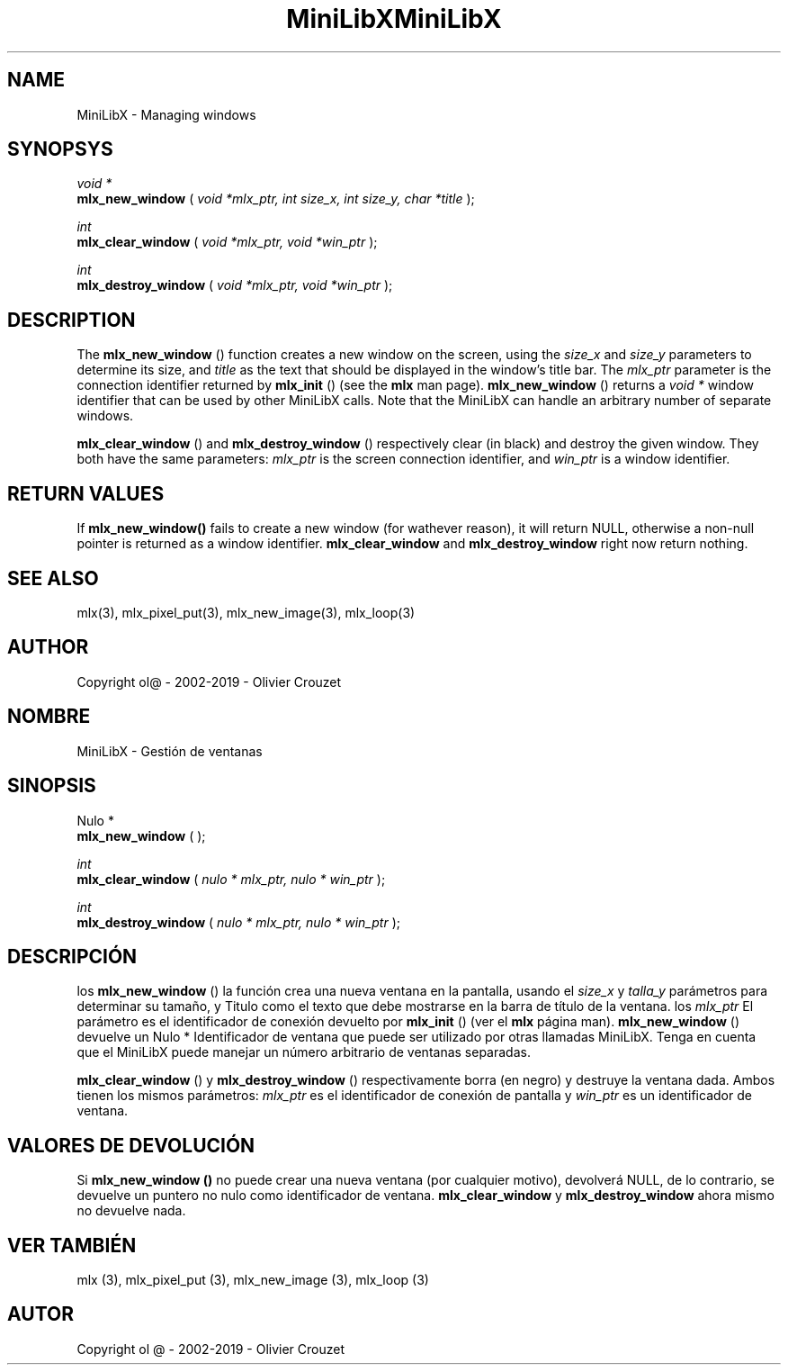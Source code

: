 .TH MiniLibX 3 "September 19, 2002"
.SH NAME
MiniLibX - Managing windows
.SH SYNOPSYS

.nf
.I void *
.fi
.B mlx_new_window
(
.I void *mlx_ptr, int size_x, int size_y, char *title
);

.nf
.I int
.fi
.B mlx_clear_window
(
.I void *mlx_ptr, void *win_ptr
);

.nf
.I int
.fi
.B mlx_destroy_window
(
.I void *mlx_ptr, void *win_ptr
);


.SH DESCRIPTION
The
.B mlx_new_window
() function creates a new window on the screen, using the
.I size_x
and
.I size_y
parameters to determine its size, and
.I title
as the text that should be displayed in the window's title bar.
The
.I mlx_ptr
parameter is the connection identifier returned by
.B mlx_init
() (see the
.B mlx
man page).
.B mlx_new_window
() returns a
.I void *
window identifier that can be used by other MiniLibX calls.
Note that the MiniLibX
can handle an arbitrary number of separate windows.

.B mlx_clear_window
() and
.B mlx_destroy_window
() respectively clear (in black) and destroy the given window. They both have
the same parameters:
.I mlx_ptr
is the screen connection identifier, and
.I win_ptr
is a window identifier.

.SH RETURN VALUES
If
.B mlx_new_window()
fails to create a new window (for wathever reason), it will return NULL,
otherwise a non-null pointer is returned as a window identifier.
.B mlx_clear_window
and
.B mlx_destroy_window
right now return nothing.

.SH SEE ALSO
mlx(3), mlx_pixel_put(3), mlx_new_image(3), mlx_loop(3)

.SH AUTHOR
Copyright ol@ - 2002-2019 - Olivier Crouzet

.TH MiniLibX 3 "19 de septiembre de 2002"
.SH NOMBRE
MiniLibX - Gestión de ventanas
.SH SINOPSIS

.nf
Nulo *
.fi
.B mlx_new_window
(
.Iulo * mlx_ptr, int size_x, int size_y, char * title
);

.nf
.I int
.fi
.B mlx_clear_window
(
.I nulo * mlx_ptr, nulo * win_ptr
);

.nf
.I int
.fi
.B mlx_destroy_window
(
.I nulo * mlx_ptr, nulo * win_ptr
);


.SH DESCRIPCIÓN
los
.B mlx_new_window
() la función crea una nueva ventana en la pantalla, usando el
.I size_x
y
.I talla_y
parámetros para determinar su tamaño, y
Titulo
como el texto que debe mostrarse en la barra de título de la ventana.
los
.I mlx_ptr
El parámetro es el identificador de conexión devuelto por
.B mlx_init
() (ver el
.B mlx
página man).
.B mlx_new_window
() devuelve un
Nulo *
Identificador de ventana que puede ser utilizado por otras llamadas MiniLibX.
Tenga en cuenta que el MiniLibX
puede manejar un número arbitrario de ventanas separadas.

.B mlx_clear_window
() y
.B mlx_destroy_window
() respectivamente borra (en negro) y destruye la ventana dada. Ambos tienen
los mismos parámetros:
.I mlx_ptr
es el identificador de conexión de pantalla y
.I win_ptr
es un identificador de ventana.

.SH VALORES DE DEVOLUCIÓN
Si
.B mlx_new_window ()
no puede crear una nueva ventana (por cualquier motivo), devolverá NULL,
de lo contrario, se devuelve un puntero no nulo como identificador de ventana.
.B mlx_clear_window
y
.B mlx_destroy_window
ahora mismo no devuelve nada.

.SH VER TAMBIÉN
mlx (3), mlx_pixel_put (3), mlx_new_image (3), mlx_loop (3)

.SH AUTOR
Copyright ol @ - 2002-2019 - Olivier Crouzet